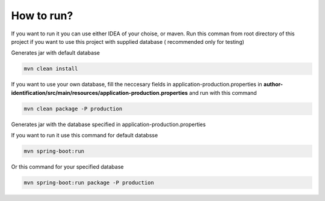 .. How to run


How to run?
===========

If you want to run it you can use either IDEA of your choise, or maven.
Run this comman from root directory of this project if you want to use this project with supplied database ( recommended only for testing)

Generates jar with default database

.. code-block:: none

	mvn clean install

If you want to use your own database, fill the neccesary fields in application-production.properties in **author-identification/src/main/resources/application-production.properties** and run with this command

.. code-block:: none

	mvn clean package -P production
	
Generates jar with the database specified in application-production.properties

If you want to run it use this command for default databsse

.. code-block:: none

	mvn spring-boot:run

Or this command for your specified database


.. code-block:: none

	mvn spring-boot:run package -P production
